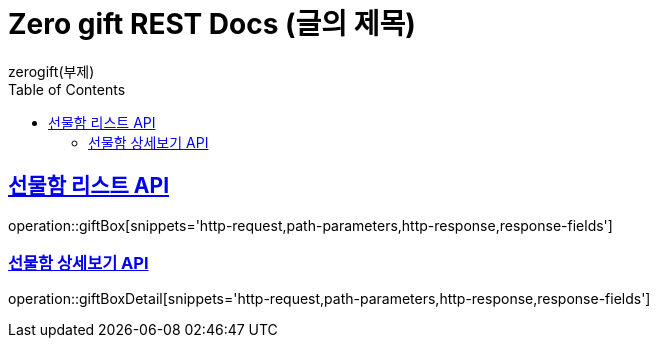 = Zero gift REST Docs (글의 제목)
zerogift(부제)
:doctype: book
:icons: font
:source-highlighter: highlightjs // 문서에 표기되는 코드들의 하이라이팅을 highlightjs를 사용
:toc: left // toc (Table Of Contents)를 문서의 좌측에 두기
:toclevels: 2
:sectlinks:

[[giftBox-API]]
== 선물함 리스트 API
operation::giftBox[snippets='http-request,path-parameters,http-response,response-fields']

[[gitBoxDetail-API]]
=== 선물함 상세보기 API
operation::giftBoxDetail[snippets='http-request,path-parameters,http-response,response-fields']